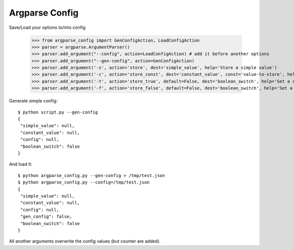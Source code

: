 Argparse Config
===============

Save/Load your options to/into config

	>>> from argparse_config import GenConfigAction, LoadConfigAction
	>>> parser = argparse.ArgumentParser()
	>>> parser.add_argument("--config", action=LoadConfigAction) # add it before another options
	>>> parser.add_argument("--gen-config", action=GenConfigAction)
	>>> parser.add_argument('-s', action='store', dest='simple_value', help='Store a simple value')
	>>> parser.add_argument('-c', action='store_const', dest='constant_value', const='value-to-store', help='Store a constant value')
	>>> parser.add_argument('-t', action='store_true', default=False, dest='boolean_switch', help='Set a switch to true')
	>>> parser.add_argument('-f', action='store_false', default=False, dest='boolean_switch', help='Set a switch to false')

Generate simple config::

	$ python script.py --gen-config
	{
	 "simple_value": null,
	 "constant_value": null,
	 "config": null,
	 "boolean_switch": false
	}


And load it::

	$ python argparse_config.py --gen-config > /tmp/test.json
	$ python argparse_config.py --config=/tmp/test.json
	{
	 "simple_value": null,
	 "constant_value": null,
	 "config": null,
	 "gen_config": false,
	 "boolean_switch": false
	}


All another arguments overwrite the config values (but counter are added).